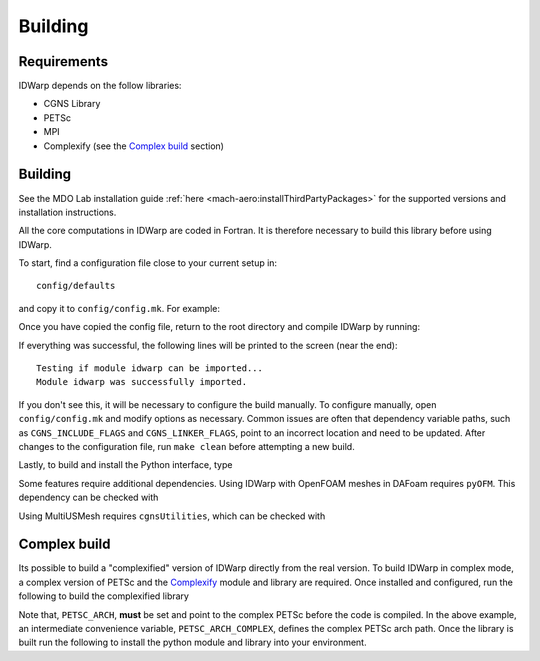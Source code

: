 .. _IDWarp_building:

Building
========

Requirements
------------
IDWarp depends on the follow libraries:

- CGNS Library
- PETSc
- MPI
- Complexify (see the `Complex build`_ section)

Building
--------

See the MDO Lab installation guide :ref:`here <mach-aero:installThirdPartyPackages>` for the supported versions and installation instructions.

All the core computations in IDWarp are coded in Fortran.
It is therefore necessary to build this library before using IDWarp.

To start, find a configuration file close to your current setup in::

    config/defaults

and copy it to ``config/config.mk``. For example:

.. prompt:: bash

    cp config/defaults/config.LINUX_GFORTRAN.mk config/config.mk

Once you have copied the config file, return to the root directory and compile IDWarp by running:

.. prompt:: bash

   make

If everything was successful, the following lines will be printed to the screen (near the end)::

   Testing if module idwarp can be imported...
   Module idwarp was successfully imported.

If you don't see this, it will be necessary to configure the build manually.
To configure manually, open ``config/config.mk`` and modify options as necessary.
Common issues are often that dependency variable paths, such as ``CGNS_INCLUDE_FLAGS`` and ``CGNS_LINKER_FLAGS``, point to an incorrect location and need to be updated.
After changes to the configuration file, run ``make clean`` before attempting a new build.

Lastly, to build and install the Python interface, type

.. prompt:: bash

   pip install .

Some features require additional dependencies.
Using IDWarp with OpenFOAM meshes in DAFoam requires ``pyOFM``.
This dependency can be checked with

.. prompt:: bash

   pip install .[dafoam]

Using MultiUSMesh requires ``cgnsUtilities``, which can be checked with

.. prompt:: bash

   pip install .[multi]


Complex build
-------------
Its possible to build a "complexified" version of IDWarp directly from the real version.
To build IDWarp in complex mode, a complex version of PETSc and the `Complexify <https://github.com/mdolab/complexify>`__ module and library are required.
Once installed and configured, run the following to build the complexified library

.. prompt:: bash

   export PETSC_ARCH=$PETSC_ARCH_COMPLEX
   make -f Makefile_CS

Note that, ``PETSC_ARCH``, **must** be set and point to the complex PETSc before the code is compiled.
In the above example, an intermediate convenience variable, ``PETSC_ARCH_COMPLEX``, defines the complex PETSc arch path.
Once the library is built run the following to install the python module and library into your environment.

.. prompt:: bash

   pip install .[complex]
